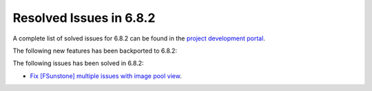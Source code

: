 .. _resolved_issues_682:

Resolved Issues in 6.8.2
--------------------------------------------------------------------------------

A complete list of solved issues for 6.8.2 can be found in the `project development portal <https://github.com/OpenNebula/one/milestone/73?closed=1>`__.

The following new features has been backported to 6.8.2:


The following issues has been solved in 6.8.2:

- `Fix [FSunstone] multiple issues with image pool view <https://github.com/OpenNebula/one/issues/6380>`__.

